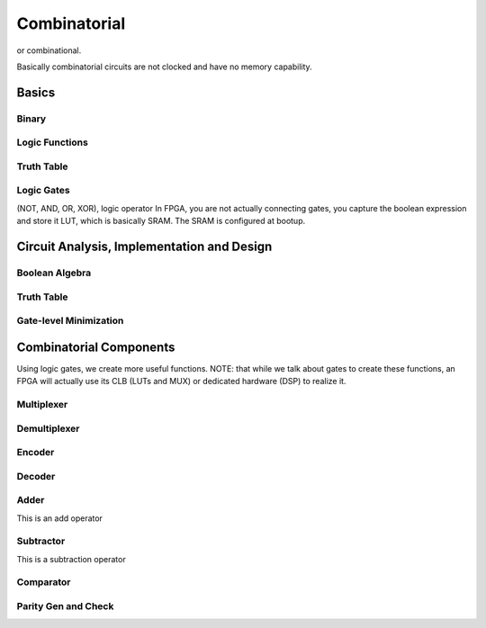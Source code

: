Combinatorial
************************************************
or combinational.

Basically combinatorial circuits are not clocked and have no memory capability.



Basics
=======================================

Binary
---------------------

Logic Functions
---------------------

Truth Table
---------------------

Logic Gates
---------------------

(NOT, AND, OR, XOR), logic operator
In FPGA, you are not actually connecting gates, you capture the boolean expression and store it LUT, which is basically SRAM. The SRAM is configured at bootup.


Circuit Analysis, Implementation and Design
================================================

Boolean Algebra
-------------------------------

Truth Table
-------------------------------

Gate-level Minimization
-------------------------------








Combinatorial Components
=======================================
Using logic gates, we create more useful functions.
NOTE: that while we talk about gates to create these functions, an FPGA will actually use its CLB (LUTs and MUX) or dedicated hardware (DSP) to realize it.


Multiplexer
-------------------------------

Demultiplexer
-------------------------------

Encoder
-------------------------------

Decoder
-------------------------------

Adder
-------------------------------
This is an add operator

.. code-block:: vhdl
  :linenos:    

    signal A, B : std_logic_vector(N downto 0);
    signal sum : std_logic_vector(N+1 downto 0);

    process(A,B) begin
        sum <= A + B;
    end process;


Subtractor
-------------------------------
This is a subtraction operator

.. code-block:: vhdl
  :linenos:    

    signal A, B : std_logic_vector(N downto 0);
    signal diff : std_logic_vector(N+1 downto 0);

    process(A,B) begin
        diff <= A - B;
    end process;


Comparator
-------------------------------

Parity Gen and Check
-------------------------------

